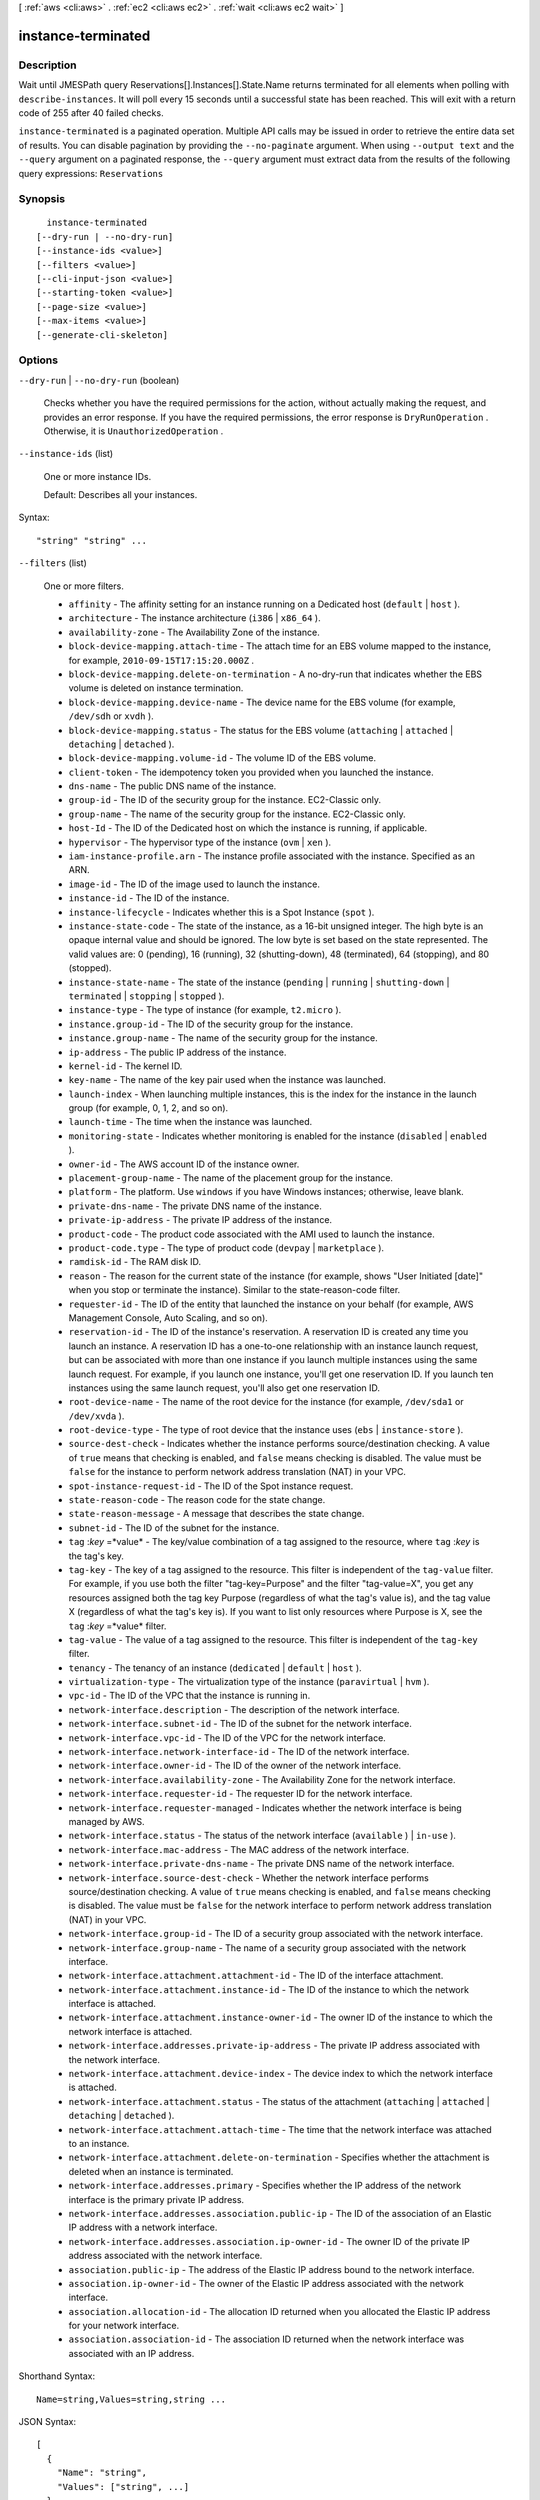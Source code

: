 [ :ref:`aws <cli:aws>` . :ref:`ec2 <cli:aws ec2>` . :ref:`wait <cli:aws ec2 wait>` ]

.. _cli:aws ec2 wait instance-terminated:


*******************
instance-terminated
*******************



===========
Description
===========

Wait until JMESPath query Reservations[].Instances[].State.Name returns terminated for all elements when polling with ``describe-instances``. It will poll every 15 seconds until a successful state has been reached. This will exit with a return code of 255 after 40 failed checks.

``instance-terminated`` is a paginated operation. Multiple API calls may be issued in order to retrieve the entire data set of results. You can disable pagination by providing the ``--no-paginate`` argument.
When using ``--output text`` and the ``--query`` argument on a paginated response, the ``--query`` argument must extract data from the results of the following query expressions: ``Reservations``


========
Synopsis
========

::

    instance-terminated
  [--dry-run | --no-dry-run]
  [--instance-ids <value>]
  [--filters <value>]
  [--cli-input-json <value>]
  [--starting-token <value>]
  [--page-size <value>]
  [--max-items <value>]
  [--generate-cli-skeleton]




=======
Options
=======

``--dry-run`` | ``--no-dry-run`` (boolean)


  Checks whether you have the required permissions for the action, without actually making the request, and provides an error response. If you have the required permissions, the error response is ``DryRunOperation`` . Otherwise, it is ``UnauthorizedOperation`` .

  

``--instance-ids`` (list)


  One or more instance IDs.

   

  Default: Describes all your instances.

  



Syntax::

  "string" "string" ...



``--filters`` (list)


  One or more filters.

   

   
  * ``affinity`` - The affinity setting for an instance running on a Dedicated host (``default`` | ``host`` ). 
   
  * ``architecture`` - The instance architecture (``i386`` | ``x86_64`` ). 
   
  * ``availability-zone`` - The Availability Zone of the instance. 
   
  * ``block-device-mapping.attach-time`` - The attach time for an EBS volume mapped to the instance, for example, ``2010-09-15T17:15:20.000Z`` . 
   
  * ``block-device-mapping.delete-on-termination`` - A no-dry-run that indicates whether the EBS volume is deleted on instance termination. 
   
  * ``block-device-mapping.device-name`` - The device name for the EBS volume (for example, ``/dev/sdh`` or ``xvdh`` ). 
   
  * ``block-device-mapping.status`` - The status for the EBS volume (``attaching`` | ``attached`` | ``detaching`` | ``detached`` ). 
   
  * ``block-device-mapping.volume-id`` - The volume ID of the EBS volume. 
   
  * ``client-token`` - The idempotency token you provided when you launched the instance. 
   
  * ``dns-name`` - The public DNS name of the instance. 
   
  * ``group-id`` - The ID of the security group for the instance. EC2-Classic only. 
   
  * ``group-name`` - The name of the security group for the instance. EC2-Classic only. 
   
  * ``host-Id`` - The ID of the Dedicated host on which the instance is running, if applicable. 
   
  * ``hypervisor`` - The hypervisor type of the instance (``ovm`` | ``xen`` ). 
   
  * ``iam-instance-profile.arn`` - The instance profile associated with the instance. Specified as an ARN. 
   
  * ``image-id`` - The ID of the image used to launch the instance. 
   
  * ``instance-id`` - The ID of the instance. 
   
  * ``instance-lifecycle`` - Indicates whether this is a Spot Instance (``spot`` ). 
   
  * ``instance-state-code`` - The state of the instance, as a 16-bit unsigned integer. The high byte is an opaque internal value and should be ignored. The low byte is set based on the state represented. The valid values are: 0 (pending), 16 (running), 32 (shutting-down), 48 (terminated), 64 (stopping), and 80 (stopped). 
   
  * ``instance-state-name`` - The state of the instance (``pending`` | ``running`` | ``shutting-down`` | ``terminated`` | ``stopping`` | ``stopped`` ). 
   
  * ``instance-type`` - The type of instance (for example, ``t2.micro`` ). 
   
  * ``instance.group-id`` - The ID of the security group for the instance.  
   
  * ``instance.group-name`` - The name of the security group for the instance.  
   
  * ``ip-address`` - The public IP address of the instance. 
   
  * ``kernel-id`` - The kernel ID. 
   
  * ``key-name`` - The name of the key pair used when the instance was launched. 
   
  * ``launch-index`` - When launching multiple instances, this is the index for the instance in the launch group (for example, 0, 1, 2, and so on).  
   
  * ``launch-time`` - The time when the instance was launched. 
   
  * ``monitoring-state`` - Indicates whether monitoring is enabled for the instance (``disabled`` | ``enabled`` ). 
   
  * ``owner-id`` - The AWS account ID of the instance owner. 
   
  * ``placement-group-name`` - The name of the placement group for the instance. 
   
  * ``platform`` - The platform. Use ``windows`` if you have Windows instances; otherwise, leave blank. 
   
  * ``private-dns-name`` - The private DNS name of the instance. 
   
  * ``private-ip-address`` - The private IP address of the instance. 
   
  * ``product-code`` - The product code associated with the AMI used to launch the instance. 
   
  * ``product-code.type`` - The type of product code (``devpay`` | ``marketplace`` ). 
   
  * ``ramdisk-id`` - The RAM disk ID. 
   
  * ``reason`` - The reason for the current state of the instance (for example, shows "User Initiated [date]" when you stop or terminate the instance). Similar to the state-reason-code filter. 
   
  * ``requester-id`` - The ID of the entity that launched the instance on your behalf (for example, AWS Management Console, Auto Scaling, and so on). 
   
  * ``reservation-id`` - The ID of the instance's reservation. A reservation ID is created any time you launch an instance. A reservation ID has a one-to-one relationship with an instance launch request, but can be associated with more than one instance if you launch multiple instances using the same launch request. For example, if you launch one instance, you'll get one reservation ID. If you launch ten instances using the same launch request, you'll also get one reservation ID. 
   
  * ``root-device-name`` - The name of the root device for the instance (for example, ``/dev/sda1`` or ``/dev/xvda`` ). 
   
  * ``root-device-type`` - The type of root device that the instance uses (``ebs`` | ``instance-store`` ). 
   
  * ``source-dest-check`` - Indicates whether the instance performs source/destination checking. A value of ``true`` means that checking is enabled, and ``false`` means checking is disabled. The value must be ``false`` for the instance to perform network address translation (NAT) in your VPC.  
   
  * ``spot-instance-request-id`` - The ID of the Spot instance request. 
   
  * ``state-reason-code`` - The reason code for the state change. 
   
  * ``state-reason-message`` - A message that describes the state change. 
   
  * ``subnet-id`` - The ID of the subnet for the instance. 
   
  * ``tag`` :*key* =*value* - The key/value combination of a tag assigned to the resource, where ``tag`` :*key* is the tag's key.  
   
  * ``tag-key`` - The key of a tag assigned to the resource. This filter is independent of the ``tag-value`` filter. For example, if you use both the filter "tag-key=Purpose" and the filter "tag-value=X", you get any resources assigned both the tag key Purpose (regardless of what the tag's value is), and the tag value X (regardless of what the tag's key is). If you want to list only resources where Purpose is X, see the ``tag`` :*key* =*value* filter. 
   
  * ``tag-value`` - The value of a tag assigned to the resource. This filter is independent of the ``tag-key`` filter. 
   
  * ``tenancy`` - The tenancy of an instance (``dedicated`` | ``default`` | ``host`` ). 
   
  * ``virtualization-type`` - The virtualization type of the instance (``paravirtual`` | ``hvm`` ). 
   
  * ``vpc-id`` - The ID of the VPC that the instance is running in. 
   
  * ``network-interface.description`` - The description of the network interface. 
   
  * ``network-interface.subnet-id`` - The ID of the subnet for the network interface. 
   
  * ``network-interface.vpc-id`` - The ID of the VPC for the network interface. 
   
  * ``network-interface.network-interface-id`` - The ID of the network interface. 
   
  * ``network-interface.owner-id`` - The ID of the owner of the network interface. 
   
  * ``network-interface.availability-zone`` - The Availability Zone for the network interface. 
   
  * ``network-interface.requester-id`` - The requester ID for the network interface. 
   
  * ``network-interface.requester-managed`` - Indicates whether the network interface is being managed by AWS. 
   
  * ``network-interface.status`` - The status of the network interface (``available`` ) | ``in-use`` ). 
   
  * ``network-interface.mac-address`` - The MAC address of the network interface. 
   
  * ``network-interface.private-dns-name`` - The private DNS name of the network interface. 
   
  * ``network-interface.source-dest-check`` - Whether the network interface performs source/destination checking. A value of ``true`` means checking is enabled, and ``false`` means checking is disabled. The value must be ``false`` for the network interface to perform network address translation (NAT) in your VPC. 
   
  * ``network-interface.group-id`` - The ID of a security group associated with the network interface. 
   
  * ``network-interface.group-name`` - The name of a security group associated with the network interface. 
   
  * ``network-interface.attachment.attachment-id`` - The ID of the interface attachment. 
   
  * ``network-interface.attachment.instance-id`` - The ID of the instance to which the network interface is attached. 
   
  * ``network-interface.attachment.instance-owner-id`` - The owner ID of the instance to which the network interface is attached. 
   
  * ``network-interface.addresses.private-ip-address`` - The private IP address associated with the network interface. 
   
  * ``network-interface.attachment.device-index`` - The device index to which the network interface is attached. 
   
  * ``network-interface.attachment.status`` - The status of the attachment (``attaching`` | ``attached`` | ``detaching`` | ``detached`` ). 
   
  * ``network-interface.attachment.attach-time`` - The time that the network interface was attached to an instance. 
   
  * ``network-interface.attachment.delete-on-termination`` - Specifies whether the attachment is deleted when an instance is terminated. 
   
  * ``network-interface.addresses.primary`` - Specifies whether the IP address of the network interface is the primary private IP address. 
   
  * ``network-interface.addresses.association.public-ip`` - The ID of the association of an Elastic IP address with a network interface. 
   
  * ``network-interface.addresses.association.ip-owner-id`` - The owner ID of the private IP address associated with the network interface. 
   
  * ``association.public-ip`` - The address of the Elastic IP address bound to the network interface. 
   
  * ``association.ip-owner-id`` - The owner of the Elastic IP address associated with the network interface. 
   
  * ``association.allocation-id`` - The allocation ID returned when you allocated the Elastic IP address for your network interface. 
   
  * ``association.association-id`` - The association ID returned when the network interface was associated with an IP address. 
   

  



Shorthand Syntax::

    Name=string,Values=string,string ...




JSON Syntax::

  [
    {
      "Name": "string",
      "Values": ["string", ...]
    }
    ...
  ]



``--cli-input-json`` (string)
Performs service operation based on the JSON string provided. The JSON string follows the format provided by ``--generate-cli-skeleton``. If other arguments are provided on the command line, the CLI values will override the JSON-provided values.

``--starting-token`` (string)
 

  A token to specify where to start paginating. This is the ``NextToken`` from a previously truncated response.

   

``--page-size`` (integer)
 

  The size of each page.

   

  

  

``--max-items`` (integer)
 

  The total number of items to return. If the total number of items available is more than the value specified in max-items then a ``NextToken`` will be provided in the output that you can use to resume pagination. This ``NextToken`` response element should **not** be used directly outside of the AWS CLI.

   

``--generate-cli-skeleton`` (boolean)
Prints a sample input JSON to standard output. Note the specified operation is not run if this argument is specified. The sample input can be used as an argument for ``--cli-input-json``.



======
Output
======

None